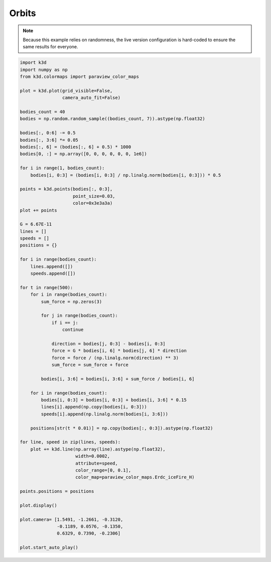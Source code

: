 Orbits
======

.. note::
    Because this example relies on randomness, the live version configuration
    is hard-coded to ensure the same results for everyone.

.. code-block:: python3

    import k3d
    import numpy as np
    from k3d.colormaps import paraview_color_maps

    plot = k3d.plot(grid_visible=False,
                    camera_auto_fit=False)

    bodies_count = 40
    bodies = np.random.random_sample((bodies_count, 7)).astype(np.float32)

    bodies[:, 0:6] -= 0.5
    bodies[:, 3:6] *= 0.05
    bodies[:, 6] = (bodies[:, 6] + 0.5) * 1000
    bodies[0, :] = np.array([0, 0, 0, 0, 0, 0, 1e6])

    for i in range(1, bodies_count):
        bodies[i, 0:3] = (bodies[i, 0:3] / np.linalg.norm(bodies[i, 0:3])) * 0.5

    points = k3d.points(bodies[:, 0:3],
                        point_size=0.03,
                        color=0x3e3a3a)
    plot += points

    G = 6.67E-11
    lines = []
    speeds = []
    positions = {}

    for i in range(bodies_count):
        lines.append([])
        speeds.append([])

    for t in range(500):
        for i in range(bodies_count):
            sum_force = np.zeros(3)

            for j in range(bodies_count):
                if i == j:
                    continue

                direction = bodies[j, 0:3] - bodies[i, 0:3]
                force = G * bodies[i, 6] * bodies[j, 6] * direction
                force = force / (np.linalg.norm(direction) ** 3)
                sum_force = sum_force + force

            bodies[i, 3:6] = bodies[i, 3:6] + sum_force / bodies[i, 6]

        for i in range(bodies_count):
            bodies[i, 0:3] = bodies[i, 0:3] + bodies[i, 3:6] * 0.15
            lines[i].append(np.copy(bodies[i, 0:3]))
            speeds[i].append(np.linalg.norm(bodies[i, 3:6]))

        positions[str(t * 0.01)] = np.copy(bodies[:, 0:3]).astype(np.float32)

    for line, speed in zip(lines, speeds):
        plot += k3d.line(np.array(line).astype(np.float32),
                         width=0.0002,
                         attribute=speed,
                         color_range=[0, 0.1],
                         color_map=paraview_color_maps.Erdc_iceFire_H)

    points.positions = positions

    plot.display()

    plot.camera= [1.5491, -1.2661, -0.3120,
                  -0.1189, 0.0576, -0.1350,
                  0.6329, 0.7390, -0.2306]

    plot.start_auto_play()

.. k3d_plot ::
  :filename: plots/orbits_plot.py